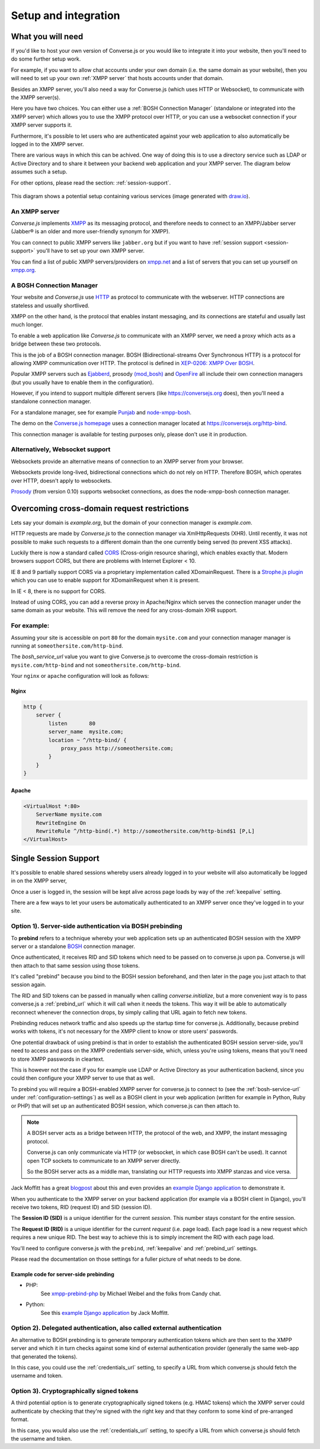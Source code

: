 .. raw:: html

    <div id="banner"><a href="https://github.com/jcbrand/converse.js/blob/master/docs/source/setup.rst">Edit me on GitHub</a></div>

=====================
Setup and integration
=====================

.. _what-you-will-need:

------------------
What you will need
------------------

If you'd like to host your own version of Converse.js or you would like to
integrate it into your website, then you'll need to do some further setup work.

For example, if you want to allow chat accounts under your own domain (i.e.
the same domain as your website), then you will need to set up your
own :ref:`XMPP server` that hosts accounts under that domain.

Besides an XMPP server, you'll also need a way for Converse.js (which uses HTTP
or Websocket), to communicate with the XMPP server(s).

Here you have two choices. You can either use a :ref:`BOSH Connection Manager`
(standalone or integrated into the XMPP server) which allows you to use the
XMPP protocol over HTTP, or you can use a websocket connection if your XMPP
server supports it.

Furthermore, it's possible to let users who are authenticated against your web
application to also automatically be logged in to the XMPP server.

There are various ways in which this can be achived. One way of doing this is
to use a directory service such as LDAP or Active Directory and to share it
between your backend web application and your XMPP server. The diagram below
assumes such a setup.

For other options, please read the section: :ref:`session-support`.

.. figure:: images/diagram.png
   :align: center
   :alt: A diagram of a possible setup, consisting of Converse.js, a web server, a backend web application, an XMPP server, a user directory such as LDAP and an XMPP server.

   This diagram shows a potential setup containing various services (image generated with `draw.io <https://draw.io>`_).


.. _`XMPP server`:

An XMPP server
==============

*Converse.js* implements `XMPP <http://xmpp.org/about-xmpp/>`_ as its
messaging protocol, and therefore needs to connect to an XMPP/Jabber
server (Jabber® is an older and more user-friendly synonym for XMPP).

You can connect to public XMPP servers like ``jabber.org`` but if you want to
have :ref:`session support <session-support>` you'll have to set up your own XMPP server.

You can find a list of public XMPP servers/providers on `xmpp.net <https://list.jabber.at>`_
and a list of servers that you can set up yourself on `xmpp.org <http://xmpp.org/xmpp-software/servers/>`_.

.. _`BOSH connection manager`:

A BOSH Connection Manager
=========================

Your website and *Converse.js* use `HTTP <https://en.wikipedia.org/wiki/Hypertext_Transfer_Protocol>`_
as protocol to communicate with the webserver. HTTP connections are
stateless and usually shortlived.

XMPP on the other hand, is the protocol that enables instant messaging, and
its connections are stateful and usually last much longer.

To enable a web application like *Converse.js* to communicate with an XMPP
server, we need a proxy which acts as a bridge between these two protocols.

This is the job of a BOSH connection manager. BOSH (Bidirectional-streams Over
Synchronous HTTP) is a protocol for allowing XMPP communication over HTTP. The
protocol is defined in `XEP-0206: XMPP Over BOSH <http://xmpp.org/extensions/xep-0206.html>`_.

Popular XMPP servers such as `Ejabberd <http://www.ejabberd.im>`_,
prosody `(mod_bosh) <http://prosody.im/doc/setting_up_bosh>`_ and
`OpenFire <http://www.igniterealtime.org/projects/openfire/>`_ all include
their own connection managers (but you usually have to enable them in the
configuration).

However, if you intend to support multiple different servers (like
https://conversejs.org does), then you'll need a standalone connection manager.

For a standalone manager, see for example `Punjab <https://github.com/twonds/punjab>`_
and `node-xmpp-bosh <https://github.com/dhruvbird/node-xmpp-bosh>`_.

The demo on the `Converse.js homepage <http://conversejs.org>`_ uses a connection
manager located at https://conversejs.org/http-bind.

This connection manager is available for testing purposes only, please don't
use it in production.

Alternatively, Websocket support
================================

Websockets provide an alternative means of connection to an XMPP server from
your browser.

Websockets provide long-lived, bidirectional connections which do not rely on
HTTP. Therefore BOSH, which operates over HTTP, doesn't apply to websockets.

`Prosody <http://prosody.im>`_ (from version 0.10) supports websocket connections, as
does the node-xmpp-bosh connection manager.

--------------------------------------------
Overcoming cross-domain request restrictions
--------------------------------------------

Lets say your domain is *example.org*, but the domain of your connection
manager is *example.com*.

HTTP requests are made by *Converse.js* to the connection manager via XmlHttpRequests (XHR).
Until recently, it was not possible to make such requests to a different domain
than the one currently being served (to prevent XSS attacks).

Luckily there is now a standard called
`CORS <https://en.wikipedia.org/wiki/Cross-origin_resource_sharing>`_
(Cross-origin resource sharing), which enables exactly that.
Modern browsers support CORS, but there are problems with Internet Explorer < 10.

IE 8 and 9 partially support CORS via a proprietary implementation called
XDomainRequest. There is a `Strophe.js plugin <https://gist.github.com/1095825/6b4517276f26b66b01fa97b0a78c01275fdc6ff2>`_
which you can use to enable support for XDomainRequest when it is present.

In IE < 8, there is no support for CORS.

Instead of using CORS, you can add a reverse proxy in
Apache/Nginx which serves the connection manager under the same domain as your
website. This will remove the need for any cross-domain XHR support.

For example:
============

Assuming your site is accessible on port ``80`` for the domain ``mysite.com``
and your connection manager manager is running at ``someothersite.com/http-bind``.

The *bosh_service_url* value you want to give Converse.js to overcome
the cross-domain restriction is ``mysite.com/http-bind`` and not
``someothersite.com/http-bind``.

Your ``nginx`` or ``apache`` configuration will look as follows:

Nginx
-----

.. code-block:: nginx

    http {
        server {
            listen       80
            server_name  mysite.com;
            location ~ ^/http-bind/ {
                proxy_pass http://someothersite.com;
            }
        }
    }

Apache
------

.. code-block:: apache

    <VirtualHost *:80>
        ServerName mysite.com
        RewriteEngine On
        RewriteRule ^/http-bind(.*) http://someothersite.com/http-bind$1 [P,L]
    </VirtualHost>


.. _`session-support`:

----------------------
Single Session Support
----------------------

It's possible to enable shared sessions whereby users already
logged in to your website will also automatically be logged in on the XMPP server,

Once a user is logged in, the session will be kept alive across page loads by
way of the :ref:`keepalive` setting.

There are a few ways to let your users be automatically authenticated to an
XMPP server once they've logged in to your site.


Option 1). Server-side authentication via BOSH prebinding
=========================================================

To **prebind** refers to a technique whereby your web application sets up an
authenticated BOSH session with the XMPP server or a standalone `BOSH <http://xmpp.org/about-xmpp/technology-overview/bosh/>`_
connection manager.

Once authenticated, it receives RID and SID tokens which need to be passed
on to converse.js upon pa. Converse.js will then attach to that same session using
those tokens.

It's called "prebind" because you bind to the BOSH session beforehand, and then
later in the page you just attach to that session again.

The RID and SID tokens can be passed in manually when calling
`converse.initialize`, but a more convenient way is to pass converse.js a :ref:`prebind_url`
which it will call when it needs the tokens. This way it will be able to
automatically reconnect whenever the connection drops, by simply calling that
URL again to fetch new tokens.

Prebinding reduces network traffic and also speeds up the startup time for
converse.js. Additionally, because prebind works with tokens, it's not necessary
for the XMPP client to know or store users' passwords.

One potential drawback of using prebind is that in order to establish the
authenticated BOSH session server-side, you'll need to access and pass on the XMPP
credentials server-side, which, unless you're using tokens, means that you'll
need to store XMPP passwords in cleartext.

This is however not the case if you for example use LDAP or Active Directory as
your authentication backend, since you could then configure your XMPP server to
use that as well.

To prebind you will require a BOSH-enabled XMPP server for converse.js to connect to
(see the :ref:`bosh-service-url` under :ref:`configuration-settings`)
as well as a BOSH client in your web application (written for example in
Python, Ruby or PHP) that will set up an authenticated BOSH session, which
converse.js can then attach to.

.. note::
    A BOSH server acts as a bridge between HTTP, the protocol of the web, and
    XMPP, the instant messaging protocol.

    Converse.js can only communicate via HTTP (or websocket, in which case BOSH can't be used).
    It cannot open TCP sockets to communicate to an XMPP server directly.

    So the BOSH server acts as a middle man, translating our HTTP requests into XMPP stanzas and vice versa.

Jack Moffitt has a great `blogpost <http://metajack.im/2008/10/03/getting-attached-to-strophe>`_
about this and even provides an
`example Django application <https://github.com/metajack/strophejs/tree/master/examples/attach>`_
to demonstrate it.

When you authenticate to the XMPP server on your backend application (for
example via a BOSH client in Django), you'll receive two tokens, RID (request ID) and SID (session ID).

The **Session ID (SID)** is a unique identifier for the current *session*. This
number stays constant for the entire session.

The **Request ID (RID)** is a unique identifier for the current *request* (i.e.
page load). Each page load is a new request which requires a new unique RID.
The best way to achieve this is to simply increment the RID with each page
load.

You'll need to configure converse.js with the ``prebind``, :ref:`keepalive` and
:ref:`prebind_url` settings.

Please read the documentation on those settings for a fuller picture of what
needs to be done.

Example code for server-side prebinding
---------------------------------------

* PHP:
    See `xmpp-prebind-php <https://github.com/candy-chat/xmpp-prebind-php>`_ by
    Michael Weibel and the folks from Candy chat.

* Python:
    See this `example Django application`_ by Jack Moffitt.


Option 2). Delegated authentication, also called external authentication
========================================================================

An alternative to BOSH prebinding is to generate temporary authentication
tokens which are then sent to the XMPP server and which it in turn checks
against some kind of external authentication provider (generally the same web-app that
generated the tokens).

In this case, you could use the :ref:`credentials_url` setting, to specify a
URL from which converse.js should fetch the username and token.

Option 3). Cryptographically signed tokens
==========================================

A third potential option is to generate cryptographically signed tokens (e.g.
HMAC tokens) which the XMPP server could authenticate by checking that they're
signed with the right key and that they conform to some kind of pre-arranged
format.

In this case, you would also use the :ref:`credentials_url` setting, to specify a
URL from which converse.js should fetch the username and token.

